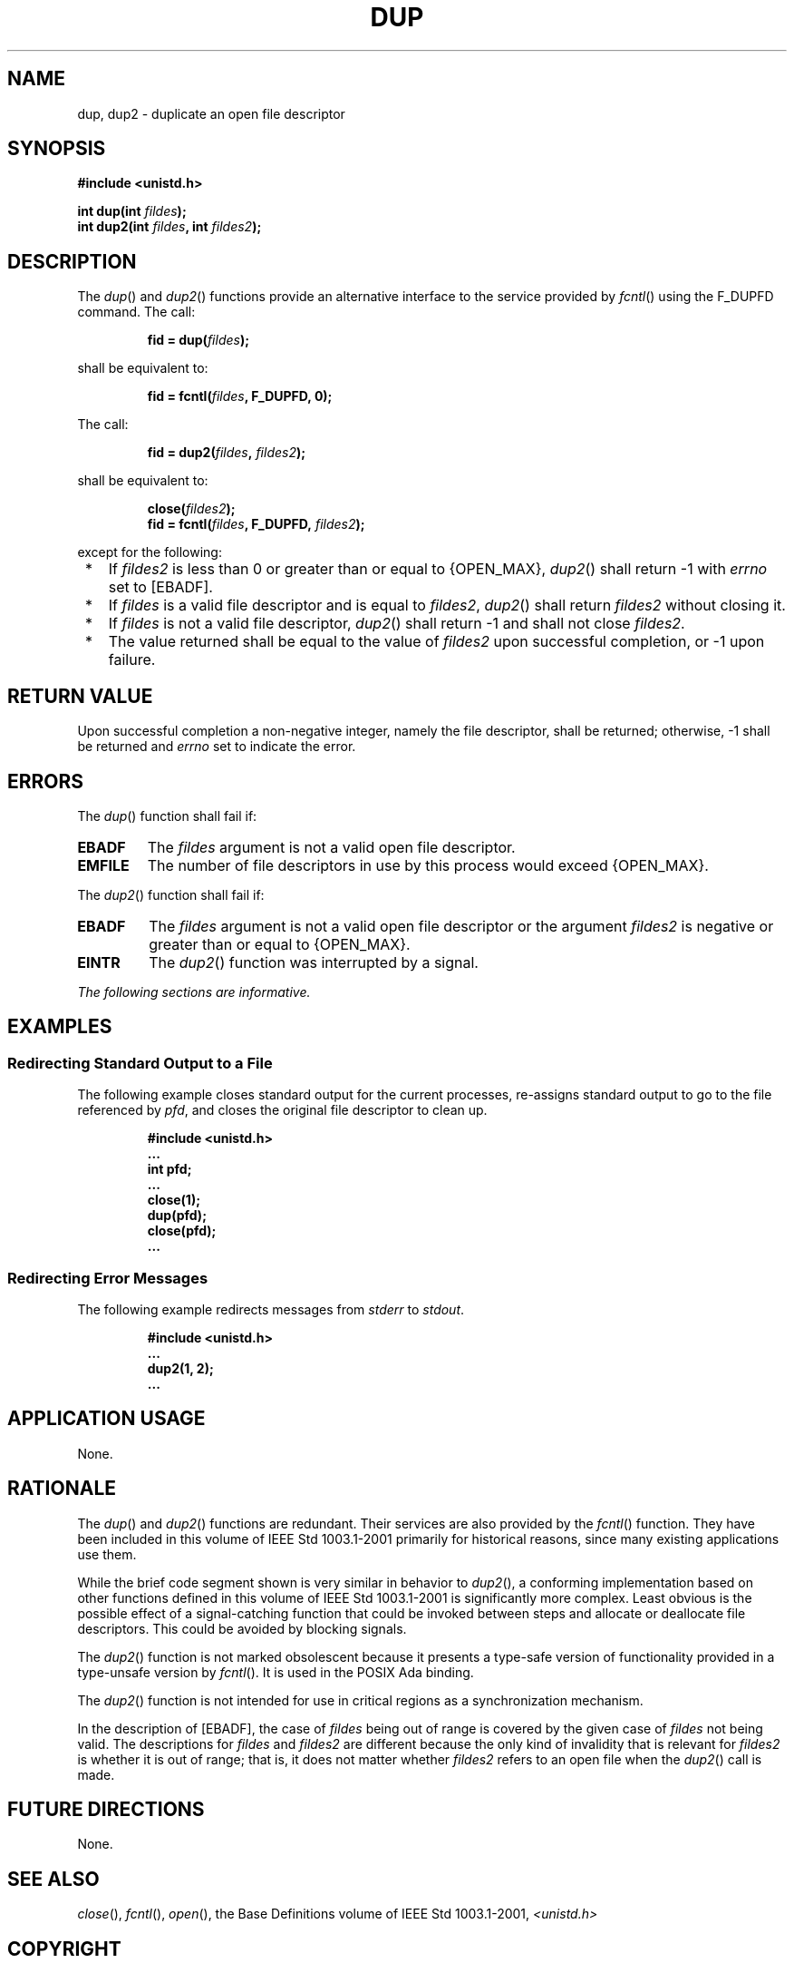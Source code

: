 .\" Copyright (c) 2001-2003 The Open Group, All Rights Reserved 
.TH "DUP" 3 2003 "IEEE/The Open Group" "POSIX Programmer's Manual"
.\" dup 
.SH NAME
dup, dup2 \- duplicate an open file descriptor
.SH SYNOPSIS
.LP
\fB#include <unistd.h>
.br
.sp
int dup(int\fP \fIfildes\fP\fB);
.br
int dup2(int\fP \fIfildes\fP\fB, int\fP \fIfildes2\fP\fB);
.br
\fP
.SH DESCRIPTION
.LP
The \fIdup\fP() and \fIdup2\fP() functions provide an alternative
interface to the service provided by \fIfcntl\fP() using the F_DUPFD
command. The call:
.sp
.RS
.nf

\fBfid = dup(\fP\fIfildes\fP\fB);
\fP
.fi
.RE
.LP
shall be equivalent to:
.sp
.RS
.nf

\fBfid = fcntl(\fP\fIfildes\fP\fB, F_DUPFD, 0);
\fP
.fi
.RE
.LP
The call:
.sp
.RS
.nf

\fBfid = dup2(\fP\fIfildes\fP\fB,\fP \fIfildes2\fP\fB);
\fP
.fi
.RE
.LP
shall be equivalent to:
.sp
.RS
.nf

\fBclose(\fP\fIfildes2\fP\fB);
fid = fcntl(\fP\fIfildes\fP\fB, F_DUPFD,\fP \fIfildes2\fP\fB);
\fP
.fi
.RE
.LP
except for the following:
.IP " *" 3
If \fIfildes2\fP is less than 0 or greater than or equal to {OPEN_MAX},
\fIdup2\fP() shall return -1 with \fIerrno\fP set to
[EBADF].
.LP
.IP " *" 3
If \fIfildes\fP is a valid file descriptor and is equal to \fIfildes2\fP,
\fIdup2\fP() shall return \fIfildes2\fP without
closing it.
.LP
.IP " *" 3
If \fIfildes\fP is not a valid file descriptor, \fIdup2\fP() shall
return -1 and shall not close \fIfildes2\fP.
.LP
.IP " *" 3
The value returned shall be equal to the value of \fIfildes2\fP upon
successful completion, or -1 upon failure.
.LP
.SH RETURN VALUE
.LP
Upon successful completion a non-negative integer, namely the file
descriptor, shall be returned; otherwise, -1 shall be
returned and \fIerrno\fP set to indicate the error.
.SH ERRORS
.LP
The \fIdup\fP() function shall fail if:
.TP 7
.B EBADF
The \fIfildes\fP argument is not a valid open file descriptor.
.TP 7
.B EMFILE
The number of file descriptors in use by this process would exceed
{OPEN_MAX}.
.sp
.LP
The \fIdup2\fP() function shall fail if:
.TP 7
.B EBADF
The \fIfildes\fP argument is not a valid open file descriptor or the
argument \fIfildes2\fP is negative or greater than or
equal to {OPEN_MAX}.
.TP 7
.B EINTR
The \fIdup2\fP() function was interrupted by a signal.
.sp
.LP
\fIThe following sections are informative.\fP
.SH EXAMPLES
.SS Redirecting Standard Output to a File
.LP
The following example closes standard output for the current processes,
re-assigns standard output to go to the file referenced
by \fIpfd\fP, and closes the original file descriptor to clean up.
.sp
.RS
.nf

\fB#include <unistd.h>
\&...
int pfd;
\&...
close(1);
dup(pfd);
close(pfd);
\&...
\fP
.fi
.RE
.SS Redirecting Error Messages
.LP
The following example redirects messages from \fIstderr\fP to \fIstdout\fP.
.sp
.RS
.nf

\fB#include <unistd.h>
\&...
dup2(1, 2);
\&...
\fP
.fi
.RE
.SH APPLICATION USAGE
.LP
None.
.SH RATIONALE
.LP
The \fIdup\fP() and \fIdup2\fP() functions are redundant. Their services
are also provided by the \fIfcntl\fP() function. They have been included
in this volume of IEEE\ Std\ 1003.1-2001
primarily for historical reasons, since many existing applications
use them.
.LP
While the brief code segment shown is very similar in behavior to
\fIdup2\fP(), a conforming implementation based on other
functions defined in this volume of IEEE\ Std\ 1003.1-2001 is significantly
more complex. Least obvious is the possible
effect of a signal-catching function that could be invoked between
steps and allocate or deallocate file descriptors. This could be
avoided by blocking signals.
.LP
The \fIdup2\fP() function is not marked obsolescent because it presents
a type-safe version of functionality provided in a
type-unsafe version by \fIfcntl\fP(). It is used in the POSIX Ada
binding.
.LP
The \fIdup2\fP() function is not intended for use in critical regions
as a synchronization mechanism.
.LP
In the description of [EBADF], the case of \fIfildes\fP being out
of range is covered by the given case of \fIfildes\fP not
being valid. The descriptions for \fIfildes\fP and \fIfildes2\fP are
different because the only kind of invalidity that is
relevant for \fIfildes2\fP is whether it is out of range; that is,
it does not matter whether \fIfildes2\fP refers to an open
file when the \fIdup2\fP() call is made.
.SH FUTURE DIRECTIONS
.LP
None.
.SH SEE ALSO
.LP
\fIclose\fP(), \fIfcntl\fP(), \fIopen\fP(), the
Base Definitions volume of IEEE\ Std\ 1003.1-2001, \fI<unistd.h>\fP
.SH COPYRIGHT
Portions of this text are reprinted and reproduced in electronic form
from IEEE Std 1003.1, 2003 Edition, Standard for Information Technology
-- Portable Operating System Interface (POSIX), The Open Group Base
Specifications Issue 6, Copyright (C) 2001-2003 by the Institute of
Electrical and Electronics Engineers, Inc and The Open Group. In the
event of any discrepancy between this version and the original IEEE and
The Open Group Standard, the original IEEE and The Open Group Standard
is the referee document. The original Standard can be obtained online at
http://www.opengroup.org/unix/online.html .
